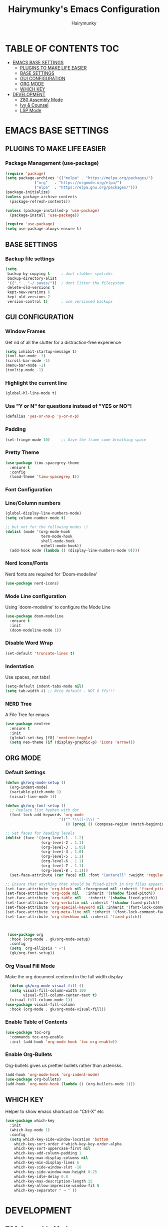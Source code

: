 #+TITLE: Hairymunky's Emacs Configuration
#+AUTHOR: Hairymunky
#+DESCRIPTION: My personal configuration for Emacs
#+STARTUP: showeverything
#+OPTIONS: TOC:2

* TABLE OF CONTENTS :TOC:
- [[#emacs-base-settings][EMACS BASE SETTINGS]]
  - [[#plugins-to-make-life-easier][PLUGINS TO MAKE LIFE EASIER]]
  - [[#base-settings][BASE SETTINGS]]
  - [[#gui-configuration][GUI CONFIGURATION]]
  - [[#org-mode][ORG MODE]]
  - [[#which-key][WHICH KEY]]
- [[#development][DEVELOPMENT]]
  - [[#z80-assembly-mode][Z80 Assembly Mode]]
  - [[#ivy--counsel][Ivy & Counsel]]
  - [[#lsp-mode][LSP Mode]]

* EMACS BASE SETTINGS
** PLUGINS TO MAKE LIFE EASIER
*** Package Management (use-package)
#+begin_src emacs-lisp
  (require 'package)
  (setq package-archives '(("melpa" . "https://melpa.org/packages/")
			   ("org"   . "https://orgmode.org/elpa/")
			   ("elpa"  . "https://elpa.gnu.org/packages/")))
  (package-initialize)
  (unless package-archive-contents
    (package-refresh-contents))

  (unless (package-installed-p 'use-package)
    (package-install 'use-package))

  (require 'use-package)
  (setq use-package-always-ensure t)
#+end_src

** BASE SETTINGS
*** Backup file settings
#+begin_src emacs-lisp
  (setq
   backup-by-copying t     ; dont clobber symlinks
   backup-directory-alist
   '(("." . "~/.saves/"))  ; dont litter the filesystem
   delete-old-versions t
   kept-new-versions 6
   kept-old-versions 2
   version-control t)      ; use versioned backups
#+end_src

** GUI CONFIGURATION

*** Window Frames
Get rid of all the clutter for a distraction-free experience

#+begin_src emacs-lisp
  (setq inhibit-startup-message t)
  (tool-bar-mode -1)
  (scroll-bar-mode -1)
  (menu-bar-mode -1)
  (tooltip-mode -1)
#+end_src

*** Highlight the current line
#+begin_src emacs-lisp
  (global-hl-line-mode t)
#+end_src

*** Use "Y or N" for questions instead of "YES or NO"!
#+begin_src emacs-lisp
(defalias 'yes-or-no-p 'y-or-n-p)
#+end_src

*** Padding
#+begin_src emacs-lisp
  (set-fringe-mode 10)     ;; Give the frame some breathing space
#+end_src

*** Pretty Theme
#+begin_src emacs-lisp
  (use-package timu-spacegrey-theme
    :ensure t
    :config
    (load-theme 'timu-spacegrey t))
#+end_src

*** Font Configuration


*** Line/Column numbers
#+begin_src emacs-lisp
  (global-display-line-numbers-mode)
  (setq column-number-mode t)

  ;; but not for the following modes :)
  (dolist (mode '(org-mode-hook
                  term-mode-hook
                  shell-mode-hook
                  eshell-mode-hook))
    (add-hook mode (lambda () (display-line-numbers-mode 0))))
#+end_src

*** Nerd Icons/Fonts
Nerd fonts are required for 'Doom-modeline'
#+begin_src emacs-lisp
  (use-package nerd-icons)
#+end_src

*** Mode Line configuration
Using 'doom-modeline' to configure the Mode Line
#+begin_src emacs-lisp
  (use-package doom-modeline
    :ensure t
    :init
    (doom-modeline-mode 1))
  
#+end_src

*** Disable Word Wrap
#+begin_src emacs-lisp
  (set-default 'truncate-lines t)
#+end_src

*** Indentation
Use spaces, not tabs!
#+begin_src emacs-lisp
  (setq-default indent-tabs-mode nil)
  (setq tab-width 4) ;; Nice default - NOT 8 ffs!!!
#+end_src

*** NERD Tree
A File Tree for emacs
#+begin_src emacs-lisp
  (use-package neotree
    :ensure t
    :init
    (global-set-key [f8] 'neotree-toggle)
    (setq neo-theme (if (display-graphic-p) 'icons 'arrow)))
#+end_src

** ORG MODE
*** Default Settings
#+begin_src emacs-lisp
  (defun gk/org-mode-setup ()
    (org-indent-mode)
    (variable-pitch-mode 1)
    (visual-line-mode 1))

  (defun gk/org-font-setup ()
    ;; Replace list hyphen with dot
    (font-lock-add-keywords 'org-mode
                          '(("^ *\\([-]\\) "
                             (0 (prog1 () (compose-region (match-beginning 1) (match-end 1) "•"))))))

  ;; Set faces for heading levels
  (dolist (face '((org-level-1 . 1.2)
                  (org-level-2 . 1.1)
                  (org-level-3 . 1.05)
                  (org-level-4 . 1.0)
                  (org-level-5 . 1.1)
                  (org-level-6 . 1.1)
                  (org-level-7 . 1.1)
                  (org-level-8 . 1.1)))
    (set-face-attribute (car face) nil :font "Cantarell" :weight 'regular :height (cdr face)))

  ;; Ensure that anything that should be fixed-pitch in Org files appears that way
  (set-face-attribute 'org-block nil :foreground nil :inherit 'fixed-pitch)
  (set-face-attribute 'org-code nil   :inherit '(shadow fixed-pitch))
  (set-face-attribute 'org-table nil   :inherit '(shadow fixed-pitch))
  (set-face-attribute 'org-verbatim nil :inherit '(shadow fixed-pitch))
  (set-face-attribute 'org-special-keyword nil :inherit '(font-lock-comment-face fixed-pitch))
  (set-face-attribute 'org-meta-line nil :inherit '(font-lock-comment-face fixed-pitch))
  (set-face-attribute 'org-checkbox nil :inherit 'fixed-pitch))



   (use-package org
    :hook (org-mode . gk/org-mode-setup)
    :config
    (setq  org-ellipsis " ▾")
    (gk/org-font-setup))
#+end_src

*** Org Visual Fill Mode
Make the org document centered in the full width display
#+begin_src emacs-lisp
    (defun gk/org-mode-visual-fill ()
    (setq visual-fill-column-width 100
          visual-fill-column-center-text t)
    (visual-fill-column-mode 1))
  (use-package visual-fill-column
    :hook (org-mode . gk/org-mode-visual-fill))
#+end_src

*** Enable Table of Contents
#+begin_src emacs-lisp
  (use-package toc-org
    :commands toc-org-enable
    :init (add-hook 'org-mode-hook 'toc-org-enable))
#+end_src


*** Enable Org-Bullets
Org-bullets gives us prettier bullets rather than asterisks.
#+begin_src emacs-lisp
  (add-hook 'org-mode-hook 'org-indent-mode)
  (use-package org-bullets)
  (add-hook 'org-mode-hook (lambda () (org-bullets-mode 1)))
#+end_src

** WHICH KEY
Helper to show emacs shortcust on "Ctrl-X" etc
#+begin_src emacs-lisp
  (use-package which-key
    :init
    (which-key-mode 1)
    :config
    (setq which-key-side-window-location 'bottom
	  which-key-sort-order #'which-key-key-order-alpha
	  which-key-sort-uppercase-first nil
	  which-key-add-column-padding 1
	  which-key-max-display-columns nil
	  which-key-min-display-lines 6
	  which-key-side-window-slot -10
	  which-key-side-window-max-height 0.25
	  which-key-idle-delay 0.8
	  which-key-max-description-length 25
	  which-key-allow-imprecise-window-fit t
	  which-key-separator " → " ))
#+end_src


* DEVELOPMENT
** Z80 Assembly Mode
#+begin_src emacs-lisp
  (load "~/.config/emacs/z80-mode.el")
#+end_src

** Ivy & Counsel
Completion framework for emacs
#+begin_src emacs-lisp
  (use-package ivy
    :diminish
    :bind (("C-s" . swiper)
           :map ivy-minibuffer-map
           ("TAB" . ivy-alt-done)
           ("C-l" . ivy-alt-done)
           ("C-j" . ivy-next-line)
           ("C-k" . ivy-previous-line)
           :map ivy-switch-buffer-map
           ("C-k" . ivy-previous-line)
           ("C-l" . ivy-done)
           ("C-d" . ivy-switch-buffer-kill)
           :map ivy-reverse-i-search-map
           ("C-k" . ivy-previous-line)
           ("C-d" . ivy-reverse-i-search-kill))
    :config
    (ivy-mode 1))

  (use-package ivy-rich
    :init
    (ivy-rich-mode 1))

  (use-package counsel
    :bind (("C-M-j" . 'counsel-switch-buffer)
           :map minibuffer-local-map
           ("C-r" . 'counsel-minibuffer-history))
    :config
    (counsel-mode 1))
#+end_src

** LSP Mode

#+begin_src emacs-lisp
  (defun gk/lsp-mode-setup ()
    (setq lsp-headerline-breadcrumb-segments '(path-up-to-project fily symbols))
    (lsp-headerline-breadcrumb-mode))

  (use-package lsp-mode
    :commands (lsp lsp-deferred)
    :hook (lsp-mode . gk/lsp-mode-setup)
    :init
    (setq lsp-keymap-prefix "C-c l")
    :config
    (lsp-enable-which-key-integration t))
#+end_src

*** LSP UI
#+begin_src emacs-lisp
  (use-package lsp-ui
    :hook (lsp-mode . lsp-ui-mode)
    :custom
    (lsp-ui-doc-position 'bottom))
#+end_src

*** LSP Treemacs
#+begin_src emacs-lisp
  (use-package lsp-treemacs
    :after lsp)
#+end_src

*** LSP Ivy
#+begin_src emacs-lsp
  (use-package lsp-ivy)
#+end_src

*** Company Mode
#+begin_src emacs-lisp
  (use-package company
    :after lsp-mode
    :hook (lsp-mode . company-mode)
    :bind (:map company-active-map
                ("<tab>" . company-complete-selection))
    (:map lsp-mode-map
          ("<tab>" . company-indent-or-complete-common))
    :custom
    (company-minimum-prefix-length 1)
    (company-idle-delay 0.0))

  (use-package company-box
    :hook (company-mode . company-box-mode))
#+end_src

*** Rainbow Delimiters
Colorizes matching parens with differing colours!
#+begin_src emacs-lisp
  (use-package rainbow-delimiters
    :hook (prog-mode . rainbow-delimiters-mode))
#+end_src

*** Commenting
Comment with <M-/>
#+begin_src emacs-lisp
  (use-package evil-nerd-commenter
    :bind ("M-/" . evilnc-comment-or-uncomment-lines))
#+end_src

